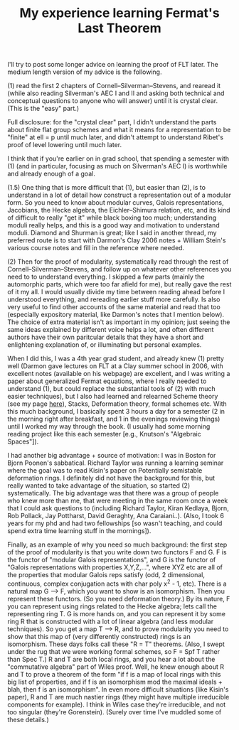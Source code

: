 
 #+TITLE: My experience learning Fermat's Last Theorem
#+BIND: org-export-html-auto-postamble nil
#+ATTR_HTML: border="2" rules="all" frame="border" align="center"
#+OPTIONS: toc:nil 
#+OPTIONS: author:nil 
#+OPTIONS: html-postamble:nil
#+OPTIONS: num:nil 
#+OPTIONS: \n
#+OPTIONS: *
#+OPTIONS: toc:nil        (no TOC at all)
#+options: num:nil
#+OPTIONS:   H:2 


I'll try to post some longer advice on learning the proof of FLT later. The medium length version of my advice is the following.


(1) read the first 2 chapters of Cornell--Silverman--Stevens, and rearead it (while also reading Silverman's AEC I and II and asking both technical and conceptual questions to anyone who will answer) until it is crystal clear. (This is the "easy" part.) 

Full disclosure: for the "crystal clear" part, I didn't understand the parts about finite flat group schemes and what it means for a representation to be "finite" at ell = p until much later, and didn't attempt to understand Ribet's proof of level lowering until much later. 


I think that if you're earlier on in grad school, that spending a semester with (1) (and in particular, focusing as much on Silverman's AEC I) is worthwhile and already enough of a goal.



(1.5) One thing that is more difficult that (1), but easier than (2), is to understand in a lot of detail how construct a representation out of a modular form. So you need to know about modular curves, Galois representations, Jacobians, the Hecke algebra, the Eichler--Shimura relation, etc, and its kind of difficult to really "get it" while black boxing too much; understanding moduli really helps, and this is a good way and motivation to understand moduli. Diamond and Shurman is great; like I said in another thread, my preferred route is to start with Darmon's Clay 2006 notes + William Stein's various course notes and fill in the reference where needed. 



(2) Then for the proof of modularity, systematically read through the rest of Cornell--Silverman--Stevens, and follow up on whatever other references you need to to understand everything. I skipped a few parts (mainly the automorphic parts, which were too far afield for me), but really gave the rest of it my all. I would usually divide my time between reading ahead before I understood everything, and rereading earlier stuff more carefully. Is also very useful to find other accounts of the same material and read that too (especially expository material, like Darmon's notes that I mention below). The choice of extra material isn't as important in my opinion; just seeing the same ideas explained by different voice helps a lot, and often different authors have their own paritcular details that they have a short and enlightening explanation of, or illuminating but personal examples. 


When I did this, I was a 4th year grad student, and already knew (1) pretty well (Darmon gave lectures on FLT at a Clay summer school in 2006, with excellent notes (available on his webpage) are excellent, and I was writing a paper about generalized Fermat equations, where I really needed to understand (1), but could replace the substantial tools of (2) with much easier techniques), but I also had learned and relearned Scheme theory (see my page [[http://www.math.emory.edu/~dzb/adviceSchemeTheory.html][here]]), Stacks, Deformation theory, formal schemes etc. With this much background, I basically spent 3 hours a day for a semester (2 in the morning right after breakfast, and 1 in the evenings reviewing things) until I worked my way through the book. (I usually had some morning reading project like this each semester [e.g., Knutson's "Algebraic Spaces"]). 

I had another big advantage + source of motivation: I was in Boston for Bjorn Poonen's sabbatical. Richard Taylor was running a learning seminar where the goal was to read Kisin's paper on Potentially semistable deformation rings. I definitely did not have the background for this, but really wanted to take advantage of the situation, so started (2) systematically. The big advantage was that there was a group of people who knew more than me, that were meeting in the same room once a week that I could ask questions to (including Richard Taylor, Kiran Kedlaya, Bjorn, Rob Pollack, Jay Pottharst, David Geraghty, Ana Caraiani..). (Also, I took 6 years for my phd and had two fellowships [so wasn't teaching, and could spend extra time learning stuff in the mornings]).

Finally, as an example of why you need so much background: the first step of the proof of modularity is that you write down two functors F and G. F is the functor of "modular Galois representations", and G is the functor of "Galois representations with properties X,Y,Z,...", where XYZ etc are all of the properties that modular Galois reps satisfy (odd, 2 dimensional, continuous, complex conjugation acts with char poly x^2 - 1, etc). There is a natural map G --> F, which you want to show is an isomorphism. Then you represent these functors. (So you need deformation theory.) By its nature, F you can represent using rings related to the Hecke algebra; lets call the representing ring T. G is more hands on, and you can represent it by some ring R that is constructed with a lot of linear algebra (and less modular techniques). So you get a map T --> R, and to prove modularity you need to show that this map of (very differently constructed) rings is an isomorphism. These days folks call these "R = T" theorems. (Also, I swept under the rug that we were working formal schemes, so F = Spf T rather than Spec T.) R and T are both local rings, and you hear a lot about the "commutative algebra" part of Wiles proof. Well, he knew enough about R and T to prove a theorem of the form "if f is a map of local rings with this big list of properties, and if f is an isomorphism mod the maximal ideals + blah, then f is an isomorphism". In even more difficult situations (like Kisin's paper), R and T are much nastier rings (they might have multiple irreducible components for example). I think in Wiles case they're irreducible, and not too singular (they're Gorenstein). (Surely over time I've muddled some of these details.)



